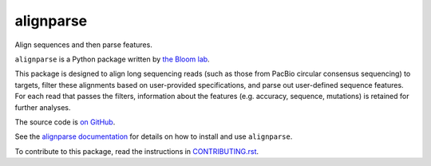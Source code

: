 ===============================
alignparse
===============================

.. image:: https://img.shields.io/pypi/v/alignparse.svg
        :target: https://pypi.python.org/pypi/alignparse

.. image:: https://img.shields.io/travis/jbloomlab/alignparse.svg
        :target: https://travis-ci.org/jbloomlab/alignparse

.. image:: https://mybinder.org/badge_logo.svg
        :target: https://mybinder.org/v2/gh/jbloomlab/alignparse/master?filepath=notebooks

Align sequences and then parse features.

``alignparse`` is a Python package written by `the Bloom lab <https://research.fhcrc.org/bloom/en.html>`_. 

This package is designed to align long sequencing reads (such as those from PacBio circular consensus sequencing) to targets, filter these alignments based on user-provided specifications, and parse out user-defined sequence features. For each read that passes the filters, information about the features (e.g. accuracy, sequence, mutations) is retained for further analyses. 

The source code is `on GitHub <https://github.com/jbloomlab/alignparse>`_.

See the `alignparse documentation <https://jbloomlab.github.io/alignparse>`_ for details on how to install and use ``alignparse``.

To contribute to this package, read the instructions in `CONTRIBUTING.rst <CONTRIBUTING.rst>`_.

